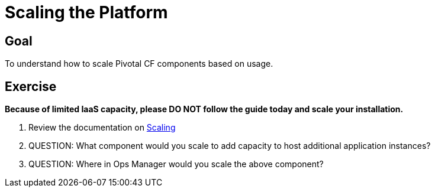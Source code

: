 = Scaling the Platform

== Goal

To understand how to scale Pivotal CF components based on usage.

== Exercise

*Because of limited IaaS capacity, please DO NOT follow the guide today and scale your installation.*

. Review the documentation on link:http://docs.pivotal.io/pivotalcf/concepts/high-availability.html[Scaling]

. QUESTION: What component would you scale to add capacity to host additional application instances?

. QUESTION: Where in Ops Manager would you scale the above component?  
